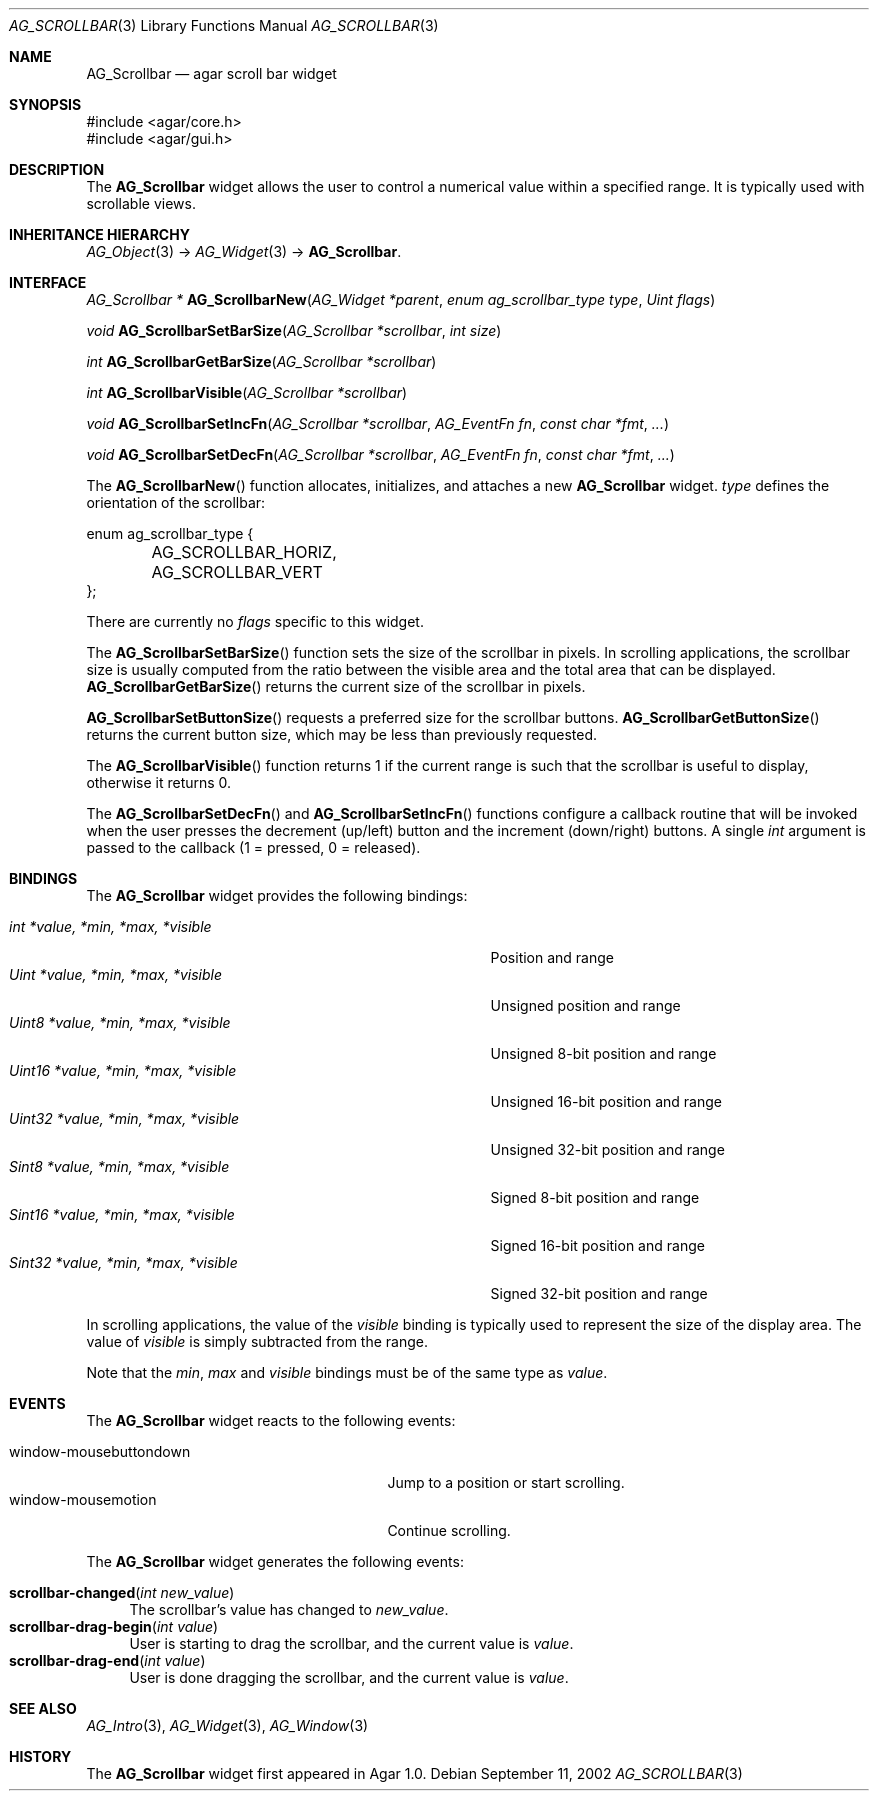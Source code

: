 .\" Copyright (c) 2002-2007 Hypertriton, Inc. <http://hypertriton.com/>
.\" All rights reserved.
.\"
.\" Redistribution and use in source and binary forms, with or without
.\" modification, are permitted provided that the following conditions
.\" are met:
.\" 1. Redistributions of source code must retain the above copyright
.\"    notice, this list of conditions and the following disclaimer.
.\" 2. Redistributions in binary form must reproduce the above copyright
.\"    notice, this list of conditions and the following disclaimer in the
.\"    documentation and/or other materials provided with the distribution.
.\" 
.\" THIS SOFTWARE IS PROVIDED BY THE AUTHOR ``AS IS'' AND ANY EXPRESS OR
.\" IMPLIED WARRANTIES, INCLUDING, BUT NOT LIMITED TO, THE IMPLIED
.\" WARRANTIES OF MERCHANTABILITY AND FITNESS FOR A PARTICULAR PURPOSE
.\" ARE DISCLAIMED. IN NO EVENT SHALL THE AUTHOR BE LIABLE FOR ANY DIRECT,
.\" INDIRECT, INCIDENTAL, SPECIAL, EXEMPLARY, OR CONSEQUENTIAL DAMAGES
.\" (INCLUDING BUT NOT LIMITED TO, PROCUREMENT OF SUBSTITUTE GOODS OR
.\" SERVICES; LOSS OF USE, DATA, OR PROFITS; OR BUSINESS INTERRUPTION)
.\" HOWEVER CAUSED AND ON ANY THEORY OF LIABILITY, WHETHER IN CONTRACT,
.\" STRICT LIABILITY, OR TORT (INCLUDING NEGLIGENCE OR OTHERWISE) ARISING
.\" IN ANY WAY OUT OF THE USE OF THIS SOFTWARE EVEN IF ADVISED OF THE
.\" POSSIBILITY OF SUCH DAMAGE.
.\"
.Dd September 11, 2002
.Dt AG_SCROLLBAR 3
.Os
.ds vT Agar API Reference
.ds oS Agar 1.0
.Sh NAME
.Nm AG_Scrollbar
.Nd agar scroll bar widget
.Sh SYNOPSIS
.Bd -literal
#include <agar/core.h>
#include <agar/gui.h>
.Ed
.Sh DESCRIPTION
The
.Nm
widget allows the user to control a numerical value within a specified
range.
It is typically used with scrollable views.
.Sh INHERITANCE HIERARCHY
.Xr AG_Object 3 ->
.Xr AG_Widget 3 ->
.Nm .
.Sh INTERFACE
.nr nS 1
.Ft "AG_Scrollbar *"
.Fn AG_ScrollbarNew "AG_Widget *parent" "enum ag_scrollbar_type type" "Uint flags"
.Pp
.Ft void
.Fn AG_ScrollbarSetBarSize "AG_Scrollbar *scrollbar" "int size"
.Pp
.Ft int
.Fn AG_ScrollbarGetBarSize "AG_Scrollbar *scrollbar"
.Pp
.Ft int
.Fn AG_ScrollbarVisible "AG_Scrollbar *scrollbar"
.Pp
.Ft void
.Fn AG_ScrollbarSetIncFn "AG_Scrollbar *scrollbar" "AG_EventFn fn" "const char *fmt" "..."
.Pp
.Ft void
.Fn AG_ScrollbarSetDecFn "AG_Scrollbar *scrollbar" "AG_EventFn fn" "const char *fmt" "..."
.Pp
.nr nS 0
The
.Fn AG_ScrollbarNew
function allocates, initializes, and attaches a new
.Nm
widget.
.Fa type
defines the orientation of the scrollbar:
.Bd -literal
enum ag_scrollbar_type {
	AG_SCROLLBAR_HORIZ,
	AG_SCROLLBAR_VERT
};
.Ed
.Pp
There are currently no
.Fa flags
specific to this widget.
.Pp
The
.Fn AG_ScrollbarSetBarSize
function sets the size of the scrollbar in pixels.
In scrolling applications, the scrollbar size is usually computed from the
ratio between the visible area and the total area that can be displayed.
.Fn AG_ScrollbarGetBarSize
returns the current size of the scrollbar in pixels.
.Pp
.Fn AG_ScrollbarSetButtonSize
requests a preferred size for the scrollbar buttons.
.Fn AG_ScrollbarGetButtonSize
returns the current button size, which may be less than previously requested.
.Pp
The
.Fn AG_ScrollbarVisible
function returns 1 if the current range is such that the scrollbar is useful
to display, otherwise it returns 0.
.Pp
The
.Fn AG_ScrollbarSetDecFn
and
.Fn AG_ScrollbarSetIncFn
functions configure a callback routine that will be invoked when the user
presses the decrement (up/left) button and the increment (down/right) buttons.
A single
.Ft int
argument is passed to the callback (1 = pressed, 0 = released).
.Sh BINDINGS
The
.Nm
widget provides the following bindings:
.Pp
.Bl -tag -compact -width "Uint32 *value, *min, *max, *visible"
.It Va int *value, *min, *max, *visible
Position and range
.It Va Uint *value, *min, *max, *visible
Unsigned position and range
.It Va Uint8 *value, *min, *max, *visible
Unsigned 8-bit position and range
.It Va Uint16 *value, *min, *max, *visible
Unsigned 16-bit position and range
.It Va Uint32 *value, *min, *max, *visible
Unsigned 32-bit position and range
.It Va Sint8 *value, *min, *max, *visible
Signed 8-bit position and range
.It Va Sint16 *value, *min, *max, *visible
Signed 16-bit position and range
.It Va Sint32 *value, *min, *max, *visible
Signed 32-bit position and range
.El
.Pp
In scrolling applications, the value of the
.Va visible
binding is typically used to represent the size of the display area.
The value of
.Va visible
is simply subtracted from the range.
.Pp
Note that the
.Va min ,
.Va max
and
.Va visible
bindings must be of the same type as
.Va value .
.Sh EVENTS
The
.Nm
widget reacts to the following events:
.Pp
.Bl -tag -compact -width 25n
.It window-mousebuttondown
Jump to a position or start scrolling.
.It window-mousemotion
Continue scrolling.
.El
.Pp
The
.Nm
widget generates the following events:
.Pp
.Bl -tag -compact -width 2n
.It Fn scrollbar-changed "int new_value"
The scrollbar's value has changed to
.Fa new_value .
.It Fn scrollbar-drag-begin "int value"
User is starting to drag the scrollbar, and the current value is
.Fa value .
.It Fn scrollbar-drag-end "int value"
User is done dragging the scrollbar, and the current value is
.Fa value .
.El
.Sh SEE ALSO
.Xr AG_Intro 3 ,
.Xr AG_Widget 3 ,
.Xr AG_Window 3
.Sh HISTORY
The
.Nm
widget first appeared in Agar 1.0.
